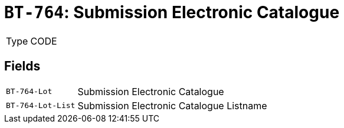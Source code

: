 = `BT-764`: Submission Electronic Catalogue
:navtitle: Business Terms

[horizontal]
Type:: CODE

== Fields
[horizontal]
  `BT-764-Lot`:: Submission Electronic Catalogue
  `BT-764-Lot-List`:: Submission Electronic Catalogue Listname
